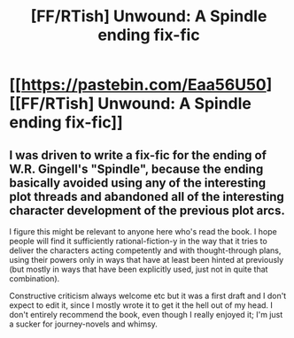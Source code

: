 #+TITLE: [FF/RTish] Unwound: A Spindle ending fix-fic

* [[https://pastebin.com/Eaa56U50][[FF/RTish] Unwound: A Spindle ending fix-fic]]
:PROPERTIES:
:Author: PastafarianGames
:Score: 2
:DateUnix: 1558892279.0
:DateShort: 2019-May-26
:END:

** I was driven to write a fix-fic for the ending of W.R. Gingell's "Spindle", because the ending basically avoided using any of the interesting plot threads and abandoned all of the interesting character development of the previous plot arcs.

I figure this might be relevant to anyone here who's read the book. I hope people will find it sufficiently rational-fiction-y in the way that it tries to deliver the characters acting competently and with thought-through plans, using their powers only in ways that have at least been hinted at previously (but mostly in ways that have been explicitly used, just not in quite that combination).

Constructive criticism always welcome etc but it was a first draft and I don't expect to edit it, since I mostly wrote it to get it the hell out of my head. I don't entirely recommend the book, even though I really enjoyed it; I'm just a sucker for journey-novels and whimsy.
:PROPERTIES:
:Author: PastafarianGames
:Score: 1
:DateUnix: 1558892482.0
:DateShort: 2019-May-26
:END:
